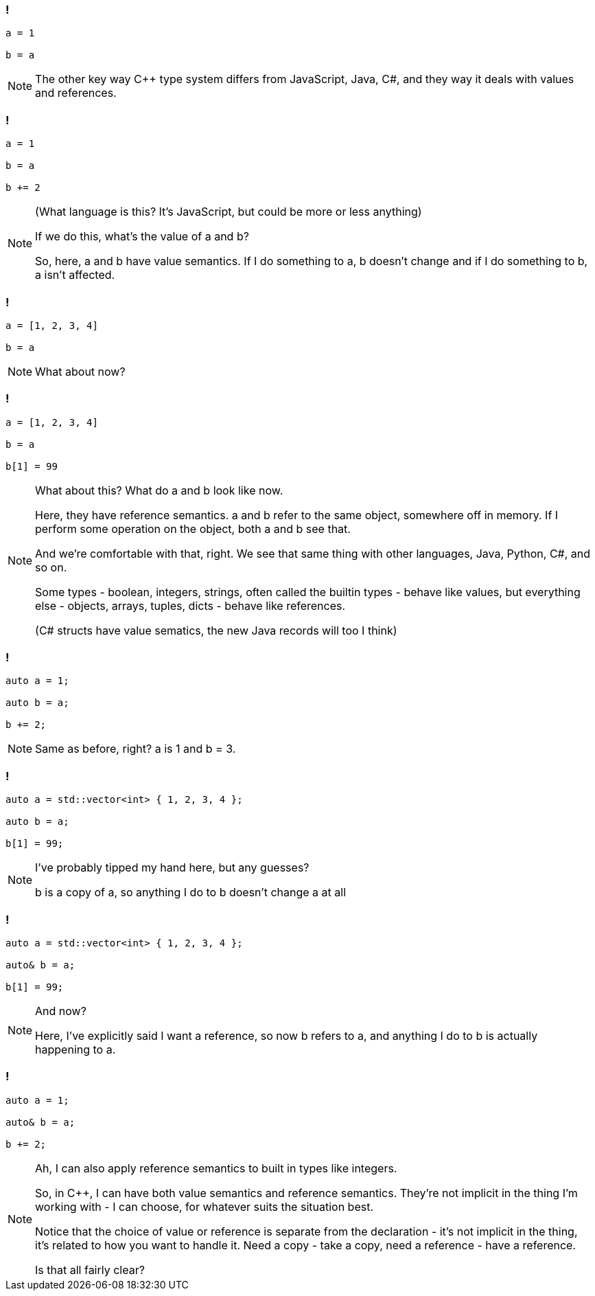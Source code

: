 === !

[source,javascript]
----

a = 1

b = a

----

[NOTE.speaker]
--
The other key way {cpp} type system differs from JavaScript, Java, C#, and they way it deals with values and references.
--

=== !

[source,python]
----

a = 1

b = a

b += 2

----

[NOTE.speaker]
--
(What language is this?  It's JavaScript, but could be more or less anything)

If we do this, what's the value of a and b?

So, here, a and b have value semantics. If I do something to a, b doesn't change and if I do something to b, a isn't affected.
--

=== !

[source,javascript]
----

a = [1, 2, 3, 4]

b = a

----

[NOTE.speaker]
--
What about now?
--

=== !

[source,javascript]
----

a = [1, 2, 3, 4]

b = a

b[1] = 99

----

[NOTE.speaker]
--
What about this? What do a and b look like now.

Here, they have reference semantics. a and b refer to the same object, somewhere off in memory.  If I perform some operation on the object, both a and b see that.

And we're comfortable with that, right. We see that same thing with other languages, Java, Python, C#, and so on.

Some types - boolean, integers, strings, often called the builtin types - behave like values, but everything else - objects, arrays, tuples, dicts - behave like references.

(C# structs have value sematics, the new Java records will too I think)
--

=== !

[source,cpp]
----

auto a = 1;

auto b = a;

b += 2;

----

[NOTE.speaker]
--
Same as before, right? a is 1 and b = 3.
--

=== !

[source,cpp]
----

auto a = std::vector<int> { 1, 2, 3, 4 };

auto b = a;

b[1] = 99;

----

[NOTE.speaker]
--
I've probably tipped my hand here, but any guesses?

b is a copy of a, so anything I do to b doesn't change a at all
--

=== !

[source,cpp]
----

auto a = std::vector<int> { 1, 2, 3, 4 };

auto& b = a;

b[1] = 99;

----

[NOTE.speaker]
--
And now?

Here, I've explicitly said I want a reference, so now b refers to a, and anything I do to b is actually happening to a.
--

=== !

[source,cpp]
----

auto a = 1;

auto& b = a;

b += 2;

----

[NOTE.speaker]
--
Ah, I can also apply reference semantics to built in types like integers.

So, in {cpp}, I can have both value semantics and reference semantics. They're not implicit in the thing I'm working with - I can choose, for whatever suits the situation best.

Notice that the choice of value or reference is separate from the declaration - it's not implicit in the thing, it's related to how you want to handle it. Need a copy - take a copy, need a reference - have a reference.

Is that all fairly clear?
--

